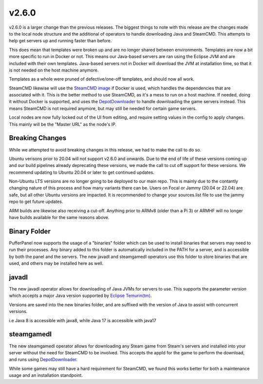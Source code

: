v2.6.0
======

v2.6.0 is a larger change than the previous releases. The biggest things to note with this release
are the changes made to the local node structure and the additional of operators to handle downloading
Java and SteamCMD. This attempts to help get servers up and running faster than before.

This does mean that templates were broken up and are no longer shared between environments. Templates
are now a bit more specific to run in Docker or not. This means our Java-based servers are ran using
the Eclipse JVM and are included with their own templates. Java-based servers not in Docker will download
the JVM at installation time, so that it is not needed on the host machine anymore.

Templates as a whole were pruned of defective/one-off templates, and should now all work.

SteamCMD likewise will use the `SteamCMD image <https://hub.docker.com/r/steamcmd/steamcmd>`_ if Docker is 
used, which handles the dependencies that are associated with it. This is the better method to use SteamCMD,
as it's a mess to run on a host machine. If needed, doing it without Docker is supported, and uses the 
`DepotDownloader <https://github.com/SteamRE/DepotDownloader>`_ to handle downloading the game servers instead.
This means SteamCMD is not required anymore, but may still be needed for certain game servers.

Local nodes are now fully locked out of the UI from editing, and require setting values in the config to apply
changes. This mainly will be the "Master URL" as the node's IP.

Breaking Changes
^^^^^^^^^^^^^^^^

While we attempted to avoid breaking changes in this release, we had to make the call to do so.

Ubuntu verisons prior to 20.04 will not support v2.6.0 and onwards. Due to the end of life of these versions coming
up and our build pipelines already deprecating these versions, we made the call to cut off support for these versions.
We recommend updating to Ubuntu 20.04 or later to get continued updates.

Non-Ubuntu LTS versions are no longer going to be deployed to our main repo. This is mainly due to the contantly
changing nature of this process and how many variants there can be. Users on Focal or Jammy (20.04 or 22.04) are
safe, but all other Ubuntu versions are impacted. It is recommended to change your sources.list file to use the 
jammy repo to get future updates.

ARM builds are likewise also receiving a cut-off. Anything prior to ARMv8 (older than a Pi 3) or ARMHF will no longer 
have builds available for the same reasons above.

Binary Folder
^^^^^^^^^^^^^

PufferPanel now supports the usage of a "binaries" folder which can be used to install binaries that servers may need
to run their processes. Any binary added to this folder is automatically included in the PATH for a server, and is accessible
by both the panel and the servers. The new javadl and steamgamedl operators use this folder to store binaries that are used,
and others may be installed here as well.

javadl
^^^^^^

The new javadl operator allows for downloading of Java JVMs for servers to use. This supports the parameter `version` which 
accepts a major Java version supported by `Eclipse Temurin(tm) <https://adoptium.net/temurin/releases/>`_. 

Versions are saved into the new binaries folder, and are suffixed with the version of Java to assist with concurrent versions.

i.e Java 8 is accessible with java8, while Java 17 is accessible with java17

steamgamedl
^^^^^^^^^^^

The new steamgamedl operator allows for downloading any Steam game from Steam's servers and installed into your server without
the need for SteamCMD to be involved. This accepts the appId for the game to perform the download, and runs using 
`DepotDownloader <https://github.com/SteamRE/DepotDownloader>`_.

While some games may still have a hard requirement for SteamCMD, we found this works better for both a maintenance usage and 
an installation standpoint.
